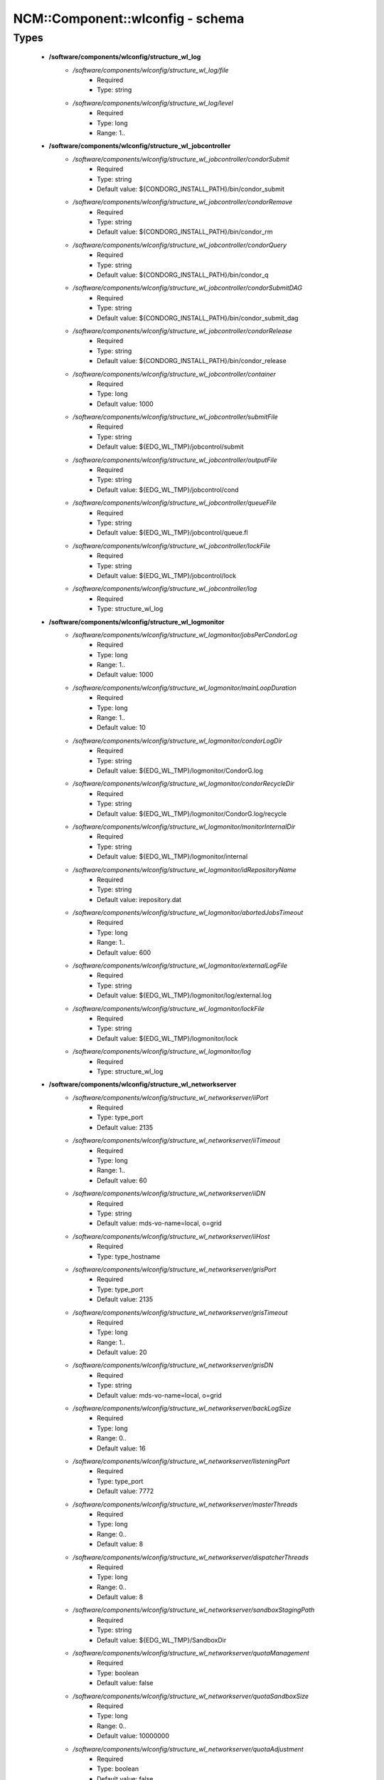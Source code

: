 ###################################
NCM\::Component\::wlconfig - schema
###################################

Types
-----

 - **/software/components/wlconfig/structure_wl_log**
    - */software/components/wlconfig/structure_wl_log/file*
        - Required
        - Type: string
    - */software/components/wlconfig/structure_wl_log/level*
        - Required
        - Type: long
        - Range: 1..
 - **/software/components/wlconfig/structure_wl_jobcontroller**
    - */software/components/wlconfig/structure_wl_jobcontroller/condorSubmit*
        - Required
        - Type: string
        - Default value: ${CONDORG_INSTALL_PATH}/bin/condor_submit
    - */software/components/wlconfig/structure_wl_jobcontroller/condorRemove*
        - Required
        - Type: string
        - Default value: ${CONDORG_INSTALL_PATH}/bin/condor_rm
    - */software/components/wlconfig/structure_wl_jobcontroller/condorQuery*
        - Required
        - Type: string
        - Default value: ${CONDORG_INSTALL_PATH}/bin/condor_q
    - */software/components/wlconfig/structure_wl_jobcontroller/condorSubmitDAG*
        - Required
        - Type: string
        - Default value: ${CONDORG_INSTALL_PATH}/bin/condor_submit_dag
    - */software/components/wlconfig/structure_wl_jobcontroller/condorRelease*
        - Required
        - Type: string
        - Default value: ${CONDORG_INSTALL_PATH}/bin/condor_release
    - */software/components/wlconfig/structure_wl_jobcontroller/container*
        - Required
        - Type: long
        - Default value: 1000
    - */software/components/wlconfig/structure_wl_jobcontroller/submitFile*
        - Required
        - Type: string
        - Default value: ${EDG_WL_TMP}/jobcontrol/submit
    - */software/components/wlconfig/structure_wl_jobcontroller/outputFile*
        - Required
        - Type: string
        - Default value: ${EDG_WL_TMP}/jobcontrol/cond
    - */software/components/wlconfig/structure_wl_jobcontroller/queueFile*
        - Required
        - Type: string
        - Default value: ${EDG_WL_TMP}/jobcontrol/queue.fl
    - */software/components/wlconfig/structure_wl_jobcontroller/lockFile*
        - Required
        - Type: string
        - Default value: ${EDG_WL_TMP}/jobcontrol/lock
    - */software/components/wlconfig/structure_wl_jobcontroller/log*
        - Required
        - Type: structure_wl_log
 - **/software/components/wlconfig/structure_wl_logmonitor**
    - */software/components/wlconfig/structure_wl_logmonitor/jobsPerCondorLog*
        - Required
        - Type: long
        - Range: 1..
        - Default value: 1000
    - */software/components/wlconfig/structure_wl_logmonitor/mainLoopDuration*
        - Required
        - Type: long
        - Range: 1..
        - Default value: 10
    - */software/components/wlconfig/structure_wl_logmonitor/condorLogDir*
        - Required
        - Type: string
        - Default value: ${EDG_WL_TMP}/logmonitor/CondorG.log
    - */software/components/wlconfig/structure_wl_logmonitor/condorRecycleDir*
        - Required
        - Type: string
        - Default value: ${EDG_WL_TMP}/logmonitor/CondorG.log/recycle
    - */software/components/wlconfig/structure_wl_logmonitor/monitorInternalDir*
        - Required
        - Type: string
        - Default value: ${EDG_WL_TMP}/logmonitor/internal
    - */software/components/wlconfig/structure_wl_logmonitor/idRepositoryName*
        - Required
        - Type: string
        - Default value: irepository.dat
    - */software/components/wlconfig/structure_wl_logmonitor/abortedJobsTimeout*
        - Required
        - Type: long
        - Range: 1..
        - Default value: 600
    - */software/components/wlconfig/structure_wl_logmonitor/externalLogFile*
        - Required
        - Type: string
        - Default value: ${EDG_WL_TMP}/logmonitor/log/external.log
    - */software/components/wlconfig/structure_wl_logmonitor/lockFile*
        - Required
        - Type: string
        - Default value: ${EDG_WL_TMP}/logmonitor/lock
    - */software/components/wlconfig/structure_wl_logmonitor/log*
        - Required
        - Type: structure_wl_log
 - **/software/components/wlconfig/structure_wl_networkserver**
    - */software/components/wlconfig/structure_wl_networkserver/iiPort*
        - Required
        - Type: type_port
        - Default value: 2135
    - */software/components/wlconfig/structure_wl_networkserver/iiTimeout*
        - Required
        - Type: long
        - Range: 1..
        - Default value: 60
    - */software/components/wlconfig/structure_wl_networkserver/iiDN*
        - Required
        - Type: string
        - Default value: mds-vo-name=local, o=grid
    - */software/components/wlconfig/structure_wl_networkserver/iiHost*
        - Required
        - Type: type_hostname
    - */software/components/wlconfig/structure_wl_networkserver/grisPort*
        - Required
        - Type: type_port
        - Default value: 2135
    - */software/components/wlconfig/structure_wl_networkserver/grisTimeout*
        - Required
        - Type: long
        - Range: 1..
        - Default value: 20
    - */software/components/wlconfig/structure_wl_networkserver/grisDN*
        - Required
        - Type: string
        - Default value: mds-vo-name=local, o=grid
    - */software/components/wlconfig/structure_wl_networkserver/backLogSize*
        - Required
        - Type: long
        - Range: 0..
        - Default value: 16
    - */software/components/wlconfig/structure_wl_networkserver/listeningPort*
        - Required
        - Type: type_port
        - Default value: 7772
    - */software/components/wlconfig/structure_wl_networkserver/masterThreads*
        - Required
        - Type: long
        - Range: 0..
        - Default value: 8
    - */software/components/wlconfig/structure_wl_networkserver/dispatcherThreads*
        - Required
        - Type: long
        - Range: 0..
        - Default value: 8
    - */software/components/wlconfig/structure_wl_networkserver/sandboxStagingPath*
        - Required
        - Type: string
        - Default value: ${EDG_WL_TMP}/SandboxDir
    - */software/components/wlconfig/structure_wl_networkserver/quotaManagement*
        - Required
        - Type: boolean
        - Default value: false
    - */software/components/wlconfig/structure_wl_networkserver/quotaSandboxSize*
        - Required
        - Type: long
        - Range: 0..
        - Default value: 10000000
    - */software/components/wlconfig/structure_wl_networkserver/quotaAdjustment*
        - Required
        - Type: boolean
        - Default value: false
    - */software/components/wlconfig/structure_wl_networkserver/quotaAdjustmentAmount*
        - Required
        - Type: long
        - Range: 0..
        - Default value: 2000
    - */software/components/wlconfig/structure_wl_networkserver/reservedDiskPercentage*
        - Required
        - Type: double
        - Default value: 2.0
    - */software/components/wlconfig/structure_wl_networkserver/log*
        - Required
        - Type: structure_wl_log
    - */software/components/wlconfig/structure_wl_networkserver/DLICatalog*
        - Optional
        - Type: string
    - */software/components/wlconfig/structure_wl_networkserver/RLSCatalog*
        - Optional
        - Type: string
 - **/software/components/wlconfig/structure_wl_workloadmanager**
    - */software/components/wlconfig/structure_wl_workloadmanager/pipeDepth*
        - Required
        - Type: long
        - Range: 0..
        - Default value: 1
    - */software/components/wlconfig/structure_wl_workloadmanager/workerThreads*
        - Required
        - Type: long
        - Range: 0..
        - Default value: 1
    - */software/components/wlconfig/structure_wl_workloadmanager/dispatcherType*
        - Required
        - Type: string
        - Default value: filelist
    - */software/components/wlconfig/structure_wl_workloadmanager/inputFile*
        - Required
        - Type: string
        - Default value: ${EDG_WL_TMP}/workload_manager/input.fl
    - */software/components/wlconfig/structure_wl_workloadmanager/maxRetryCount*
        - Required
        - Type: long
        - Range: 1..
        - Default value: 10
    - */software/components/wlconfig/structure_wl_workloadmanager/log*
        - Required
        - Type: structure_wl_log
 - **/software/components/wlconfig/wlconfig_component**
    - */software/components/wlconfig/wlconfig_component/configFile*
        - Required
        - Type: string
        - Default value: edg_wl.conf
    - */software/components/wlconfig/wlconfig_component/user*
        - Required
        - Type: string
        - Default value: ${EDG_WL_USER}
    - */software/components/wlconfig/wlconfig_component/hostProxyFile*
        - Required
        - Type: string
        - Default value: ${EDG_WL_TMP}/networkserver/ns.proxy
    - */software/components/wlconfig/wlconfig_component/grisCache*
        - Required
        - Type: long
        - Range: 1..
        - Default value: 1
    - */software/components/wlconfig/wlconfig_component/useCachedResourceInfo*
        - Required
        - Type: boolean
        - Default value: true
    - */software/components/wlconfig/wlconfig_component/jobController*
        - Required
        - Type: structure_wl_jobcontroller
    - */software/components/wlconfig/wlconfig_component/logMonitor*
        - Required
        - Type: structure_wl_logmonitor
    - */software/components/wlconfig/wlconfig_component/networkServer*
        - Required
        - Type: structure_wl_networkserver
    - */software/components/wlconfig/wlconfig_component/workloadManager*
        - Required
        - Type: structure_wl_workloadmanager
